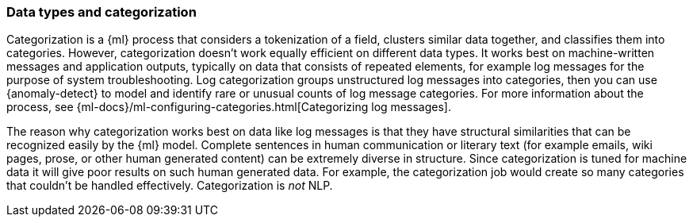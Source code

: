 [role="xpack"]
[[ml-datatypes-categorization]]
=== Data types and categorization

Categorization is a {ml} process that considers a tokenization of a field, 
clusters similar data together, and classifies them into categories. However, 
categorization doesn't work equally efficient on different data types. It works 
best on machine-written messages and application outputs, typically on data that 
consists of repeated elements, for example log messages for the purpose of 
system troubleshooting. Log categorization groups unstructured log messages into 
categories, then you can use {anomaly-detect} to model and identify rare or 
unusual counts of log message categories. For more information about the 
process, see 
{ml-docs}/ml-configuring-categories.html[Categorizing log messages].

The reason why categorization works best on data like log messages is that they 
have structural similarities that can be recognized easily by the {ml} model. 
Complete sentences in human communication or literary text (for example emails, 
wiki pages, prose, or other human generated content) can be extremely diverse in 
structure.  Since categorization is tuned for machine data it will give poor results on such human generated data. 
For example, the categorization job would create so many categories that 
couldn't be handled effectively.  Categorization is _not_ NLP.
